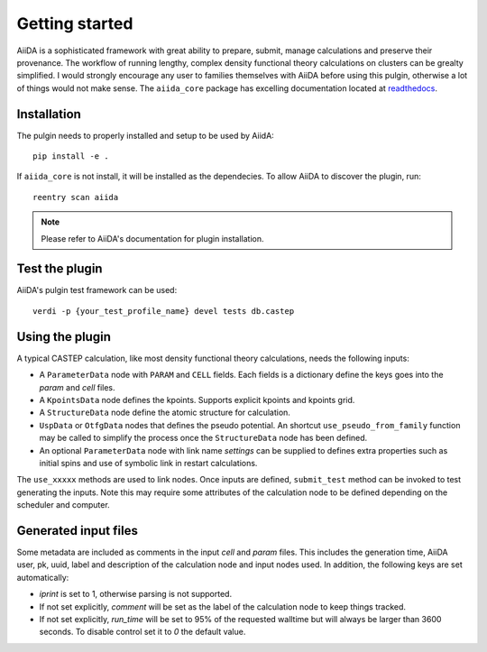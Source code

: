 Getting started
+++++++++++++++

AiiDA is a sophisticated framework with great ability to prepare, submit, manage calculations and preserve their
provenance. The workflow of running lengthy, complex density functional theory calculations on clusters can be grealty simplified.
I would strongly encourage any user to families themselves with AiiDA before using this pulgin, otherwise a lot of things would not make sense.
The ``aiida_core`` package has excelling documentation located at `readthedocs <https://aiida-core.readthedocs.io>`_.

Installation
------------

The pulgin needs to properly installed and setup to be used by AiidA::

 pip install -e .

If ``aiida_core`` is not install, it will be installed as the dependecies.
To allow AiiDA to discover the plugin, run::

 reentry scan aiida

.. note:: Please refer to AiiDA's documentation for plugin installation.

Test the plugin
----------------

AiiDA's pulgin test framework can be used::

 verdi -p {your_test_profile_name} devel tests db.castep

Using the plugin
----------------

A typical CASTEP calculation, like most density functional theory calculations, needs the following inputs:

* A ``ParameterData`` node with ``PARAM`` and ``CELL`` fields. Each fields is a dictionary define the keys goes into the *param* and *cell* files.

* A ``KpointsData`` node defines the kpoints. Supports explicit kpoints and kpoints grid.

* A ``StructureData`` node define the atomic structure for calculation.

* ``UspData`` or ``OtfgData`` nodes that defines the pseudo potential. An shortcut ``use_pseudo_from_family`` function may be called to simplify the process once the ``StructureData`` node has been defined.

* An optional ``ParameterData`` node with link name *settings* can be supplied to defines extra properties such as initial spins and use of symbolic link in restart calculations.

The ``use_xxxxx`` methods are used to link nodes. Once inputs are defined, ``submit_test`` method can be invoked to test generating the inputs. Note this may require some attributes of the calculation node to be defined depending on the scheduler and computer.

Generated input files
---------------------

Some metadata are included as comments in the input *cell* and *param* files.
This includes the generation time, AiiDA user, pk, uuid, label and description of the calculation node and input nodes used.
In addition, the following keys are set automatically:

* *iprint* is set to 1, otherwise parsing is not supported.

* If not set explicitly, *comment* will be set as the label of the calculation node to keep things tracked.

* If not set explicitly, *run_time* will be set to 95% of the requested walltime but will always be larger than 3600 seconds. To disable control set it to *0* the default value.
